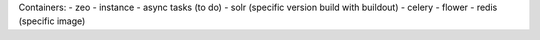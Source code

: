 Containers:
- zeo
- instance
- async tasks (to do)
- solr (specific version build with buildout)
- celery
- flower
- redis (specific image)
